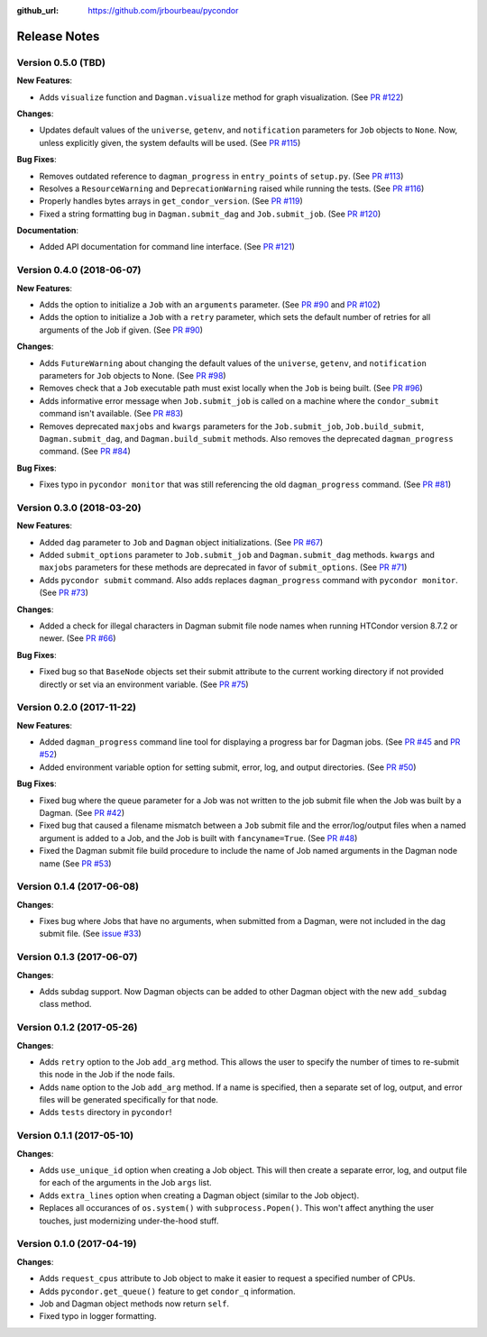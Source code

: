 .. _changelog:

:github_url: https://github.com/jrbourbeau/pycondor

*************
Release Notes
*************

Version 0.5.0 (TBD)
-------------------

**New Features**:

- Adds ``visualize`` function and ``Dagman.visualize`` method for graph
  visualization. (See `PR #122 <https://github.com/jrbourbeau/pycondor/pull/122>`_)

**Changes**:

- Updates default values of the ``universe``, ``getenv``, and
  ``notification`` parameters for ``Job`` objects to ``None``. Now, unless
  explicitly given, the system defaults will be used.
  (See `PR #115 <https://github.com/jrbourbeau/pycondor/pull/115>`_)

**Bug Fixes**:

- Removes outdated reference to ``dagman_progress`` in ``entry_points`` of
  ``setup.py``. (See `PR #113 <https://github.com/jrbourbeau/pycondor/pull/113>`_)
- Resolves a ``ResourceWarning`` and ``DeprecationWarning`` raised while
  running the tests. (See `PR #116 <https://github.com/jrbourbeau/pycondor/pull/116>`_)
- Properly handles bytes arrays in ``get_condor_version``. (See `PR #119 <https://github.com/jrbourbeau/pycondor/pull/119>`_)
- Fixed a string formatting bug in ``Dagman.submit_dag`` and ``Job.submit_job``. (See `PR #120 <https://github.com/jrbourbeau/pycondor/pull/120>`_)

**Documentation**:

- Added API documentation for command line interface. (See `PR #121 <https://github.com/jrbourbeau/pycondor/pull/121>`_)


Version 0.4.0 (2018-06-07)
--------------------------

**New Features**:

- Adds the option to initialize a ``Job`` with an ``arguments`` parameter.
  (See `PR #90 <https://github.com/jrbourbeau/pycondor/pull/90>`_ and
  `PR #102 <https://github.com/jrbourbeau/pycondor/pull/102>`_)
- Adds the option to initialize a ``Job`` with a ``retry`` parameter, which
  sets the default number of retries for all arguments of the Job if given.
  (See `PR #90 <https://github.com/jrbourbeau/pycondor/pull/90>`_)

**Changes**:

- Adds ``FutureWarning`` about changing the default values of the ``universe``, ``getenv``, and ``notification`` parameters for ``Job`` objects to None. (See `PR #98 <https://github.com/jrbourbeau/pycondor/pull/98>`_)
- Removes check that a ``Job`` executable path must exist locally when the ``Job`` is being built.
  (See `PR #96 <https://github.com/jrbourbeau/pycondor/pull/96>`_)
- Adds informative error message when ``Job.submit_job`` is called on a machine where the ``condor_submit`` command isn't available. (See `PR #83 <https://github.com/jrbourbeau/pycondor/pull/83>`_)
- Removes deprecated ``maxjobs`` and ``kwargs`` parameters for the ``Job.submit_job``, ``Job.build_submit``, ``Dagman.submit_dag``, and ``Dagman.build_submit`` methods. Also removes the deprecated ``dagman_progress`` command. (See `PR #84 <https://github.com/jrbourbeau/pycondor/pull/84>`_)


**Bug Fixes**:

- Fixes typo in ``pycondor monitor`` that was still referencing the old ``dagman_progress`` command. (See `PR #81 <https://github.com/jrbourbeau/pycondor/pull/81>`_)


Version 0.3.0 (2018-03-20)
--------------------------

**New Features**:

* Added ``dag`` parameter to ``Job`` and ``Dagman`` object initializations. (See `PR #67 <https://github.com/jrbourbeau/pycondor/pull/67>`_)
* Added ``submit_options`` parameter to ``Job.submit_job`` and ``Dagman.submit_dag`` methods. ``kwargs`` and ``maxjobs`` parameters for these methods are deprecated in favor of ``submit_options``. (See `PR #71 <https://github.com/jrbourbeau/pycondor/pull/71>`_)
* Adds ``pycondor submit`` command. Also adds replaces ``dagman_progress`` command with ``pycondor monitor``. (See `PR #73 <https://github.com/jrbourbeau/pycondor/pull/73>`_)

**Changes**:

* Added a check for illegal characters in Dagman submit file node names when running HTCondor version 8.7.2 or newer. (See `PR #66 <https://github.com/jrbourbeau/pycondor/pull/66>`_)


**Bug Fixes**:

* Fixed bug so that ``BaseNode`` objects set their submit attribute to the current working directory if not provided directly or set via an environment variable. (See `PR #75 <https://github.com/jrbourbeau/pycondor/pull/75>`_)


Version 0.2.0 (2017-11-22)
--------------------------

**New Features**:

* Added ``dagman_progress`` command line tool for displaying a progress bar for Dagman jobs. (See `PR #45 <https://github.com/jrbourbeau/pycondor/pull/45>`_ and `PR #52 <https://github.com/jrbourbeau/pycondor/pull/52>`_)
* Added environment variable option for setting submit, error, log, and output directories. (See `PR #50 <https://github.com/jrbourbeau/pycondor/pull/50>`_)

**Bug Fixes**:

* Fixed bug where the queue parameter for a Job was not written to the job submit file when the Job was built by a Dagman. (See `PR #42 <https://github.com/jrbourbeau/pycondor/pull/42>`_)
* Fixed bug that caused a filename mismatch between a ``Job`` submit file and the error/log/output files when a named argument is added to a Job, and the Job is built with ``fancyname=True``. (See `PR #48 <https://github.com/jrbourbeau/pycondor/pull/48>`_)
* Fixed the Dagman submit file build procedure to include the name of Job named arguments in the Dagman node name (See `PR #53 <https://github.com/jrbourbeau/pycondor/pull/53>`_)


Version 0.1.4 (2017-06-08)
--------------------------

**Changes**:

* Fixes bug where Jobs that have no arguments, when submitted from a Dagman, were not included in the dag submit file. (See `issue #33 <https://github.com/jrbourbeau/pycondor/issues/33>`_)


Version 0.1.3 (2017-06-07)
--------------------------

**Changes**:

* Adds subdag support. Now Dagman objects can be added to other Dagman object with the new ``add_subdag`` class method.


Version 0.1.2 (2017-05-26)
--------------------------

**Changes**:

* Adds ``retry`` option to the Job ``add_arg`` method. This allows the user to specify the number of times to re-submit this node in the Job if the node fails.
* Adds ``name`` option to the Job ``add_arg`` method. If a name is specified, then a separate set of log, output, and error files will be generated specifically for that node.
* Adds ``tests`` directory in ``pycondor``!


Version 0.1.1 (2017-05-10)
--------------------------

**Changes**:

* Adds ``use_unique_id`` option when creating a Job object. This will then create a separate error, log, and output file for each of the arguments in the Job ``args`` list.
* Adds ``extra_lines`` option when creating a Dagman object (similar to the Job object).
* Replaces all occurances of ``os.system()`` with ``subprocess.Popen()``. This won't affect anything the user touches, just modernizing under-the-hood stuff.


Version 0.1.0 (2017-04-19)
--------------------------

**Changes**:

* Adds ``request_cpus`` attribute to Job object to make it easier to request a specified number of CPUs.
* Adds ``pycondor.get_queue()`` feature to get ``condor_q`` information.
* Job and Dagman object methods now return ``self``.
* Fixed typo in logger formatting.
